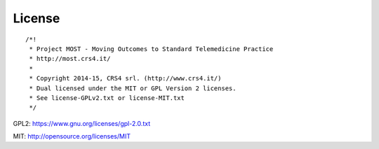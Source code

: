 =======
License
=======

::

    /*!
     * Project MOST - Moving Outcomes to Standard Telemedicine Practice
     * http://most.crs4.it/
     *
     * Copyright 2014-15, CRS4 srl. (http://www.crs4.it/)
     * Dual licensed under the MIT or GPL Version 2 licenses.
     * See license-GPLv2.txt or license-MIT.txt
     */


GPL2: https://www.gnu.org/licenses/gpl-2.0.txt

MIT: http://opensource.org/licenses/MIT
